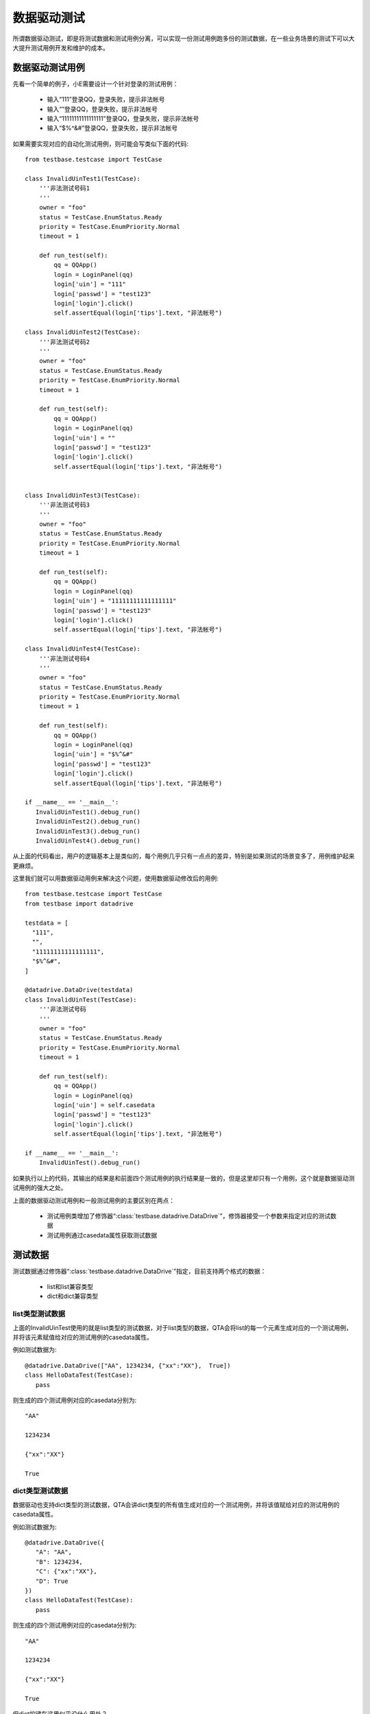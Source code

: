 数据驱动测试
======

所谓数据驱动测试，即是将测试数据和测试用例分离，可以实现一份测试用例跑多份的测试数据，在一些业务场景的测试下可以大大提升测试用例开发和维护的成本。

========
数据驱动测试用例
========

先看一个简单的例子，小E需要设计一个针对登录的测试用例：

 * 输入“111”登录QQ，登录失败，提示非法帐号
 
 * 输入“”登录QQ，登录失败，提示非法帐号
 
 * 输入“11111111111111111”登录QQ，登录失败，提示非法帐号
 
 * 输入“$%^&#”登录QQ，登录失败，提示非法帐号

如果需要实现对应的自动化测试用例，则可能会写类似下面的代码::

   from testbase.testcase import TestCase

   class InvalidUinTest1(TestCase):
       '''非法测试号码1
       '''
       owner = "foo"
       status = TestCase.EnumStatus.Ready
       priority = TestCase.EnumPriority.Normal
       timeout = 1
   
       def run_test(self):
           qq = QQApp()
           login = LoginPanel(qq)
           login['uin'] = "111"
           login['passwd'] = "test123"
           login['login'].click()
           self.assertEqual(login['tips'].text, "非法帐号")
   
   class InvalidUinTest2(TestCase):
       '''非法测试号码2
       '''
       owner = "foo"
       status = TestCase.EnumStatus.Ready
       priority = TestCase.EnumPriority.Normal
       timeout = 1
   
       def run_test(self):
           qq = QQApp()
           login = LoginPanel(qq)
           login['uin'] = ""
           login['passwd'] = "test123"
           login['login'].click()
           self.assertEqual(login['tips'].text, "非法帐号")
   
   
   class InvalidUinTest3(TestCase):
       '''非法测试号码3
       '''
       owner = "foo"
       status = TestCase.EnumStatus.Ready
       priority = TestCase.EnumPriority.Normal
       timeout = 1
   
       def run_test(self):
           qq = QQApp()
           login = LoginPanel(qq)
           login['uin'] = "11111111111111111"
           login['passwd'] = "test123"
           login['login'].click()
           self.assertEqual(login['tips'].text, "非法帐号")
   
   class InvalidUinTest4(TestCase):
       '''非法测试号码4
       '''
       owner = "foo"
       status = TestCase.EnumStatus.Ready
       priority = TestCase.EnumPriority.Normal
       timeout = 1
   
       def run_test(self):
           qq = QQApp()
           login = LoginPanel(qq)
           login['uin'] = "$%^&#"
           login['passwd'] = "test123"
           login['login'].click()
           self.assertEqual(login['tips'].text, "非法帐号")
           
   if __name__ == '__main__':
      InvalidUinTest1().debug_run()
      InvalidUinTest2().debug_run()
      InvalidUinTest3().debug_run()
      InvalidUinTest4().debug_run()
           
从上面的代码看出，用户的逻辑基本上是类似的，每个用例几乎只有一点点的差异，特别是如果测试的场景变多了，用例维护起来更麻烦。

这里我们就可以用数据驱动用例来解决这个问题，使用数据驱动修改后的用例::

   from testbase.testcase import TestCase
   from testbase import datadrive 

   testdata = [
     "111",
     "",
     "11111111111111111",
     "$%^&#",
   ]
   
   @datadrive.DataDrive(testdata)
   class InvalidUinTest(TestCase):
       '''非法测试号码
       '''
       owner = "foo"
       status = TestCase.EnumStatus.Ready
       priority = TestCase.EnumPriority.Normal
       timeout = 1
   
       def run_test(self):
           qq = QQApp()
           login = LoginPanel(qq)
           login['uin'] = self.casedata
           login['passwd'] = "test123"
           login['login'].click()
           self.assertEqual(login['tips'].text, "非法帐号")
   
   if __name__ == '__main__':
       InvalidUinTest().debug_run()

如果执行以上的代码，其输出的结果是和前面四个测试用例的执行结果是一致的，但是这里却只有一个用例，这个就是数据驱动测试用例的强大之处。

上面的数据驱动测试用例和一般测试用例的主要区别在两点：

 * 测试用例类增加了修饰器“:class:`testbase.datadrive.DataDrive`”，修饰器接受一个参数来指定对应的测试数据
 
 * 测试用例通过casedata属性获取测试数据
 
====
测试数据
====

测试数据通过修饰器“:class:`testbase.datadrive.DataDrive`”指定，目前支持两个格式的数据：
   
   * list和list兼容类型
   
   * dict和dict兼容类型
   
----------
list类型测试数据
----------

上面的InvalidUinTest使用的就是list类型的测试数据，对于list类型的数据，QTA会将list的每一个元素生成对应的一个测试用例，并将该元素赋值给对应的测试用例的casedata属性。

例如测试数据为::

   @datadrive.DataDrive(["AA", 1234234, {"xx":"XX"},  True])
   class HelloDataTest(TestCase):
      pass
      
则生成的四个测试用例对应的casedata分别为::

   "AA"
   
   1234234
   
   {"xx":"XX"}
   
   True
   
----------
dict类型测试数据
----------

数据驱动也支持dict类型的测试数据，QTA会讲dict类型的所有值生成对应的一个测试用例，并将该值赋给对应的测试用例的casedata属性。

例如测试数据为::

   @datadrive.DataDrive({
      "A": "AA",
      "B": 1234234,
      "C": {"xx":"XX"},
      "D": True
   })
   class HelloDataTest(TestCase):
      pass
      
则生成的四个测试用例对应的casedata分别为::

   "AA"
   
   1234234
   
   {"xx":"XX"}
   
   True
   
但dict的键在这里似乎没什么用处？

========
调试数据驱动用例
========

数据驱动用例的调试时，可以和一般用例一样使用debug_run接口，例如::

   if __name__ == '__main__':
      HelloDataTest().debug_run()
      
使用debug_run调试时，会执行全部数据驱动的用例，如果需要针对单个数据进行调试，可以使用debug_run_one接口::

   if __name__ == '__main__':
      HelloDataTest().debug_run_one()
      
以上的待会随机使用一个数据驱动用例进行执行调试，如果需要指定某个数据的用例进行调试::

   if __name__ == '__main__':
      HelloDataTest().debug_run_one("B")

这里的“B”是数据驱动的数据的名字，按照以上HelloDataTest的定义，的对应的数据就是1234234。


==========
管理数据驱动测试用例
==========

QTA对于每个测试用例，都有一个唯一的名字；由于数据驱动把一个测试用例对应数据生成了多个测试用例，所以QTA对于每个数据驱动生成的用例的名字也是不一样的。

假设一个数据驱动的用例footest/cat/eat.py::

   @datadrive.DataDrive(["fish", "mouse", "apple"])
   class EatTest(TestCase):
      #这里省略相关代码
      pass
      
如果我们参考《:doc:`./testmgr`》使用TestLoader来加载这块测试用例::

   from testbase.loader import TestLoader
   loader = TestLoader()
   for it in loader.load("zootest.cat.eat"):
      print it.test_name
      
执行结果如下::

   zootest.cat.eat.EatTest/0
   zootest.cat.eat.EatTest/1
   zootest.cat.eat.EatTest/2
   
可以看到每个用例后面都有一个后缀，表示对应的list的索引值。

这个是list类型的例子，如果是dict类型::

   @datadrive.DataDrive({
      "fish": "fish",
      "mouse": "mouse",
      "apple": "apple",
   })
   class EatTest(TestCase):
      #这里省略相关代码
      pass
   
则TestLoader的执行结果如下::

   zootest.cat.eat.EatTest/fish
   zootest.cat.eat.EatTest/mouse
   zootest.cat.eat.EatTest/apple

之前的list的索引变成了dict键。

其实TestLoader也支持加载一个单独的数据驱动用例::

   from testbase.loader import TestLoader
   loader = TestLoader()
   for it in loader.load("zootest.cat.eat/fish"):
      print it.test_name

则TestLoader的执行结果如下::

   zootest.cat.eat.EatTest/fish
   
   
==========
调试数据驱动测试用例
==========

数据驱动测试用例本地调试的时候，可以和一般的测试用例一样::

   if __name__ == '__main__':
       DataHelloTest().debug_run()

但是上面的方式会执行所有的数据驱动的用例，如果需要指定测试用例使用具体某一个测试数据，对于list类型的数据可以::

   if __name__ == '__main__':
       DataHelloTest()[0].debug_run()
   
上面的例子指调试执行第一个数据驱动生成的用例。

如果是dict类型的测试数据，可以::

   if __name__ == '__main__':
       DataHelloTest()["key"].debug_run()
   
上面的例子会调试执行键为"key"对应的数据驱动生成的用例


========
全局数据驱动测试
========

数据驱动用例需要我们去修改测试用例，并为每个测试用例都增加修饰器和通过casedata访问数据，但是有没有可能在不修改测试用例的情况下，对全部的测试用例都进行数据驱动测试呢？比如对于后台测试，通过配置一份测试服务器的IP列表作为测试数据，然后对全部用例都以这份IP列表来生成对应的N个用例。答案就是全局数据驱动用例。

设置全局数据驱动需要修改项目的settings.py文件，增加下面两个配置::

   DATA_DRIVE = True
   DATA_SOURCE = 'test/data/server.py'

.. note:: settings.py配置的更多使用方法，请参考《:doc:`./settings`》

第一个配置表示打开全局数据驱动，第二个配置指定一个py文件作为数据源，如server.py::

   DATASET = [
    "11.22.11.11",
    "11.22.11.12",
    "11.22.11.13",
    "11.22.11.14",
   ]

数据py文件只需要定义一个DATASET模块变量，变量类型要求是list或者dict类型，格式和作用和前面的数据驱动用例DataDrive参数是一样的。

通过以上配置之后，本地调用debug_run调试脚本，可以看到每个用例都会被执行4次，且每次的casedata数据分别为DATASET变量定义的数据。

如果数据格式比较简单，也可以直接内嵌在settings.py中，这个时候DATA_SOURCE即表示数据源，同上面配置等价的配置如下::

   DATA_DRIVE = True
   DATA_SOURCE = [
    "11.22.11.11",
    "11.22.11.12",
    "11.22.11.13",
    "11.22.11.14",
   ]

.. note:: 当测试用例已经有修饰器DataDrive，但同时配置了全局数据驱动，这个时候全局数据驱动对于这个用例是无效的，这个用例还是只会通过DataDrive生成数据驱动测试用例。
 
